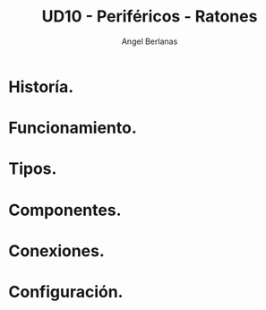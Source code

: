 #+TITLE: UD10 - Periféricos - Ratones
#+AUTHOR: Angel Berlanas
#+latex_header: \hypersetup{colorlinks=true,linkcolor=black}

* Historía.
* Funcionamiento.
* Tipos.
* Componentes.
* Conexiones.
* Configuración.
